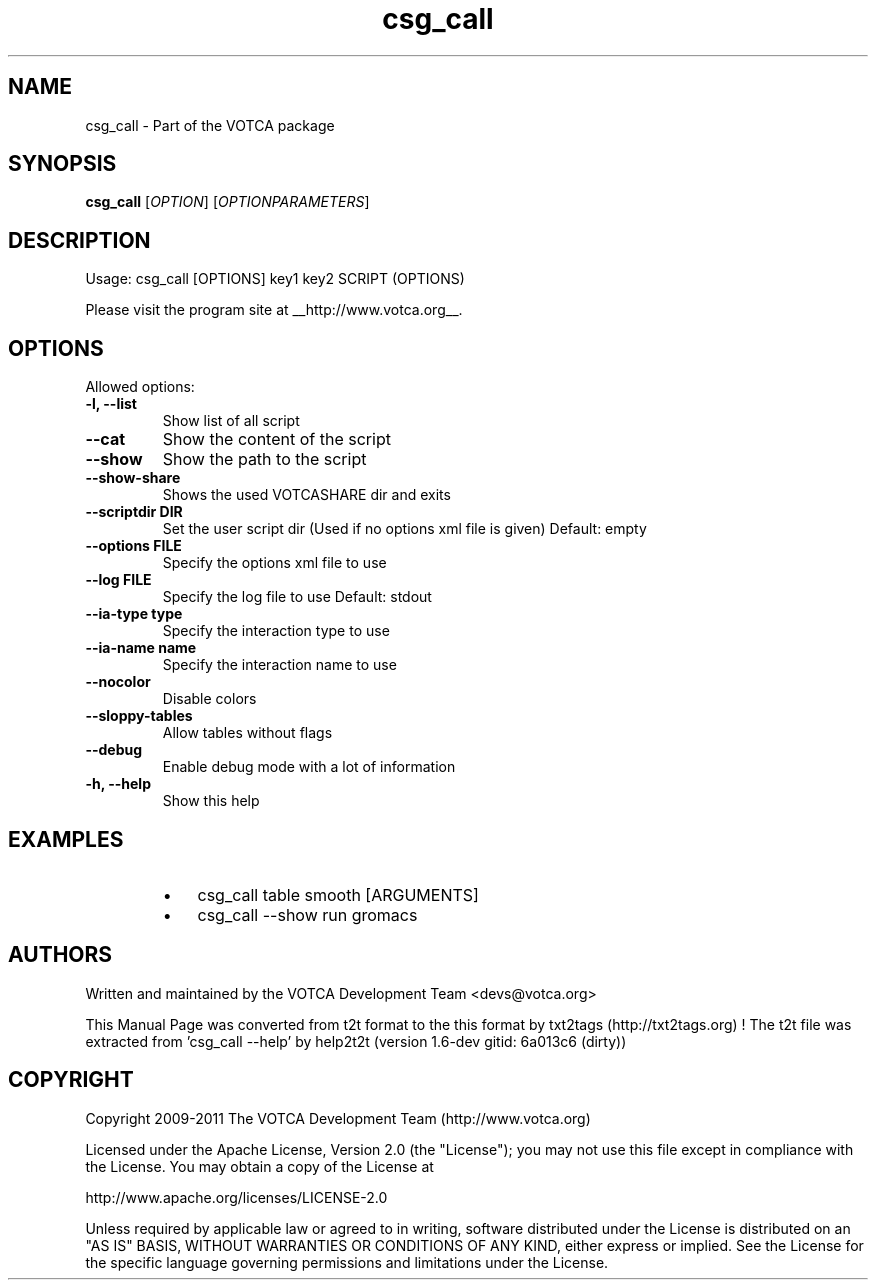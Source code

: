 .TH "csg_call" 1 "2019-11-11 17:01:48" "Version: 1.6-dev gitid: 6a013c6 (dirty)"


.SH NAME

.P
csg_call \- Part of the VOTCA package

.SH SYNOPSIS

.P
\fBcsg_call\fR [\fIOPTION\fR] [\fIOPTIONPARAMETERS\fR]

.SH DESCRIPTION

.P
Usage: csg_call [OPTIONS] key1 key2 SCRIPT (OPTIONS)

.P
Please visit the program site at __http://www.votca.org__.

.SH OPTIONS

.P
Allowed options:

.TP
\fB\-l, \-\-list\fR
Show list of all script
.TP
\fB\-\-cat\fR
Show the content of the script
.TP
\fB\-\-show\fR
Show the path to the script
.TP
\fB\-\-show\-share\fR
Shows the used VOTCASHARE dir and exits
.TP
\fB\-\-scriptdir DIR\fR
Set the user script dir
(Used if no options xml file is given)
Default: empty
.TP
\fB\-\-options FILE\fR
Specify the options xml file to use
.TP
\fB\-\-log FILE\fR
Specify the log file to use
Default: stdout
.TP
\fB\-\-ia\-type type\fR
Specify the interaction type to use
.TP
\fB\-\-ia\-name name\fR
Specify the interaction name to use
.TP
\fB\-\-nocolor\fR
Disable colors
.TP
\fB\-\-sloppy\-tables\fR
Allow tables without flags
.TP
\fB\-\-debug\fR
Enable debug mode with a lot of information
.TP
\fB\-h, \-\-help\fR
Show this help

.SH EXAMPLES

.RS
.IP \(bu 3
csg_call table smooth [ARGUMENTS]
.IP \(bu 3
csg_call \-\-show run gromacs
.RE

.SH AUTHORS

.P
Written and maintained by the VOTCA Development Team <devs@votca.org>

.P
This Manual Page was converted from t2t format to the this format by txt2tags (http://txt2tags.org) !
The t2t file was extracted from 'csg_call \-\-help' by help2t2t (version 1.6\-dev gitid: 6a013c6 (dirty))

.SH COPYRIGHT

.P
Copyright 2009\-2011 The VOTCA Development Team (http://www.votca.org)

.P
Licensed under the Apache License, Version 2.0 (the "License");
you may not use this file except in compliance with the License.
You may obtain a copy of the License at

.P
    http://www.apache.org/licenses/LICENSE\-2.0

.P
Unless required by applicable law or agreed to in writing, software
distributed under the License is distributed on an "AS IS" BASIS,
WITHOUT WARRANTIES OR CONDITIONS OF ANY KIND, either express or implied.
See the License for the specific language governing permissions and
limitations under the License.

.\" man code generated by txt2tags 2.6 (http://txt2tags.org)
.\" cmdline: txt2tags -q -t man -i csg_call.t2t -o csg_call.man
